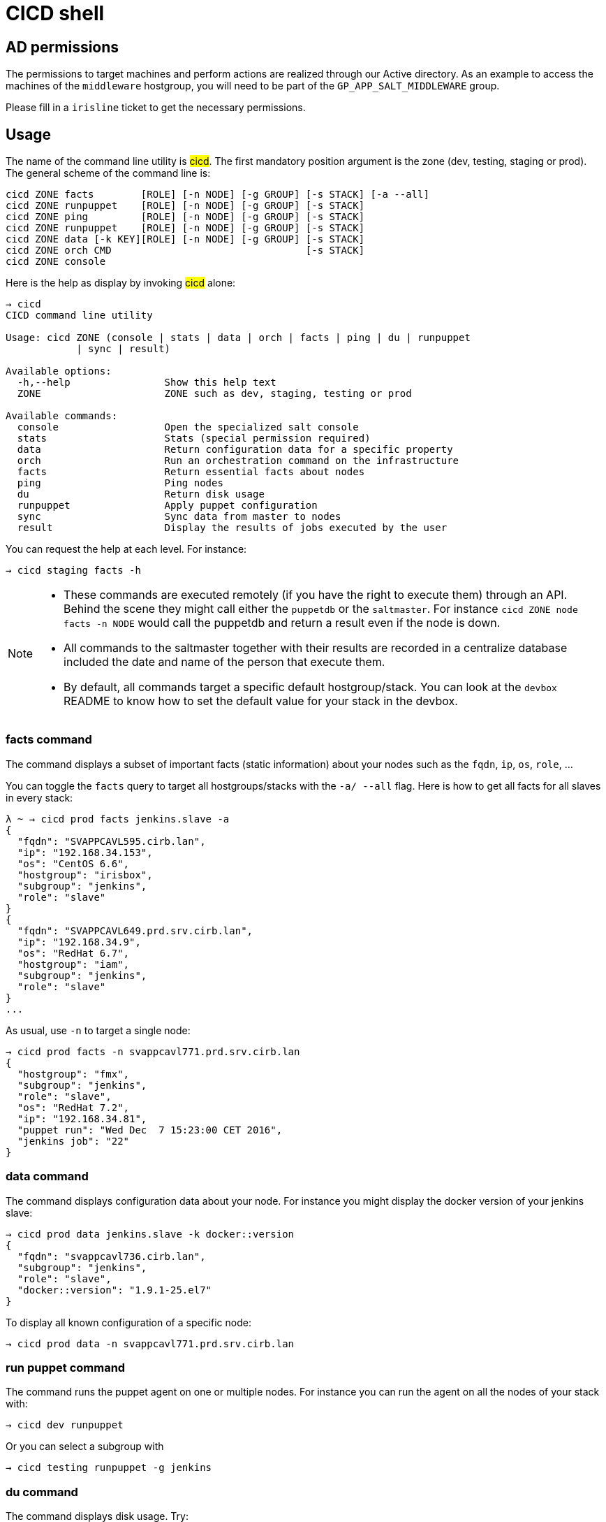 # CICD shell

## AD permissions

The permissions to target machines and perform actions are realized through our Active directory.
As an example to access the machines of the `middleware` hostgroup, you will need to be part of the `GP_APP_SALT_MIDDLEWARE` group.

Please fill in a `irisline` ticket to get the necessary permissions.

## Usage

The name of the command line utility is #cicd#. The first mandatory position argument is the zone (dev, testing, staging or prod). The general scheme of the command line is:

```
cicd ZONE facts        [ROLE] [-n NODE] [-g GROUP] [-s STACK] [-a --all]
cicd ZONE runpuppet    [ROLE] [-n NODE] [-g GROUP] [-s STACK]
cicd ZONE ping         [ROLE] [-n NODE] [-g GROUP] [-s STACK]
cicd ZONE runpuppet    [ROLE] [-n NODE] [-g GROUP] [-s STACK]
cicd ZONE data [-k KEY][ROLE] [-n NODE] [-g GROUP] [-s STACK]
cicd ZONE orch CMD                                 [-s STACK]
cicd ZONE console
```

Here is the help as display by invoking #cicd# alone:

....
→ cicd
CICD command line utility

Usage: cicd ZONE (console | stats | data | orch | facts | ping | du | runpuppet
            | sync | result)

Available options:
  -h,--help                Show this help text
  ZONE                     ZONE such as dev, staging, testing or prod

Available commands:
  console                  Open the specialized salt console
  stats                    Stats (special permission required)
  data                     Return configuration data for a specific property
  orch                     Run an orchestration command on the infrastructure
  facts                    Return essential facts about nodes
  ping                     Ping nodes
  du                       Return disk usage
  runpuppet                Apply puppet configuration
  sync                     Sync data from master to nodes
  result                   Display the results of jobs executed by the user
....

You can request the help at each level. For instance:
```
→ cicd staging facts -h
```

[NOTE]
====
- These commands are executed remotely (if you have the right to execute them) through an API. Behind the scene they might call either the `puppetdb` or the `saltmaster`. For instance `cicd ZONE node facts -n NODE` would call the puppetdb and return a result even if the node is down.
- All commands to the saltmaster together with their results are recorded in a centralize database included the date and name of the person that execute them.
- By default, all commands target a specific default hostgroup/stack. You can look at the `devbox` README to know how to set the default value for your stack in the devbox.
====


### facts command

The command displays a subset of important facts (static information) about your nodes such as the `fqdn`, `ip`, `os`, `role`, ...

You can toggle the `facts` query to target all hostgroups/stacks with the `-a/ --all` flag. Here is how to get all facts for all slaves in every stack:

```
λ ~ → cicd prod facts jenkins.slave -a
{
  "fqdn": "SVAPPCAVL595.cirb.lan",
  "ip": "192.168.34.153",
  "os": "CentOS 6.6",
  "hostgroup": "irisbox",
  "subgroup": "jenkins",
  "role": "slave"
}
{
  "fqdn": "SVAPPCAVL649.prd.srv.cirb.lan",
  "ip": "192.168.34.9",
  "os": "RedHat 6.7",
  "hostgroup": "iam",
  "subgroup": "jenkins",
  "role": "slave"
}
...
```
As usual, use `-n` to target a single node:
```
→ cicd prod facts -n svappcavl771.prd.srv.cirb.lan
{
  "hostgroup": "fmx",
  "subgroup": "jenkins",
  "role": "slave",
  "os": "RedHat 7.2",
  "ip": "192.168.34.81",
  "puppet run": "Wed Dec  7 15:23:00 CET 2016",
  "jenkins job": "22"
}
```

### data command

The command displays configuration data about your node. For instance you might display the docker version of your jenkins slave:

```
→ cicd prod data jenkins.slave -k docker::version
{
  "fqdn": "svappcavl736.cirb.lan",
  "subgroup": "jenkins",
  "role": "slave",
  "docker::version": "1.9.1-25.el7"
}
```

To display all known configuration of a specific node:
```
→ cicd prod data -n svappcavl771.prd.srv.cirb.lan
```

### run puppet command

The command runs the puppet agent on one or multiple nodes. For instance you can run the agent on all the nodes of your stack with:

```
→ cicd dev runpuppet
```

Or you can select a subgroup with

```
→ cicd testing runpuppet -g jenkins
```

### du command

The command displays disk usage. Try:
```
→ cicd staging du -n svappcavl703.sta.srv.cirb.lan
```

### result command

You can view the result of any command by `jid` or request a display of the last `n` commands :
```
→ cicd testing result -j 20160621104434055991
→ cicd testing result -n 2
```

### console command

For longer session within a specific zone, you can save some typing by opening a `console` for that zone. Inside the console, you would omit the zone tag from the command line (`cicd prod facts` -> `cicd facts`)

```
→ cicd staging console

[cicd prod]$ cicd facts
```

Another usage of the console is to run specific `salt` commands (via the #pep# shortcut) that are not exposed by the `cicd` command line. For instance:

```
[cicd prod] $ pep -L foreman.sandbox.srv.cirb.lan,puppetdb.sandbox.srv.cirb.lan --client=local_async puppetutils.run_agent
```

### orchestration command

Salt can run multiple commands as well using the orchestrate runner. The orchestration is executed on the salt master to allow inter minion requisites, like ordering the application of states on different minions that must not happen simultaneously, or for halting the state run on all minions if a minion fails one of its states (more about this topic can be found https://docs.saltstack.com/en/latest/topics/tutorials/states_pt5.html#orchestrate-runner[in the saltstack website]).

The orchestration should be defined in the orch folder. You will find some examples http://stash.cirb.lan/projects/MIDDLEWARE/repos/salt-stack-middleware/browse/orch?at=refs%2Fheads%2Fmiddleware[here].

Orchestrate commands can be started using:

```
→ cicd testing orch CMD
```

ifndef::env-devbox[]

## Install outside the devbox

To install the shell outside the devbox, the requirements are:

* OS: linux
* git
* nix

If you haven't installed `nix` already, here is the quick how to:

```
bash <(curl https://nixos.org/nix/install)
```
This will perform a single-user installation of Nix, meaning that /nix is owned by the invoking user. The script will only invoke `sudo` to create /nix if it doesn’t already exist. At that point, the script will prompt you for a password.

To activate `nix` in your shell, add the following line in your `.bash_profile`:

```
source ~/.nix-profile/etc/profile.d/nix.sh'
```

You will also need to fetch the `nixpkgs` source for https://github.com/CIRB/devbox/blob/master/user/config.nix including the `pkgs` folder. You can easily do this by cloning the repository and then copy the files in the `~/.nixpkgs` folder.

endif::env-devbox[]
